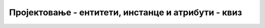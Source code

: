 Пројектовање - ентитети, инстанце и атрибути - квиз
===================================================

.. quizq::

    .. mchoice:: Pitanje_2.3.1
        :answer_a: ученик, родитељ, аутомобил, кућа, производ
        :answer_b: ученик, наставник, предмет, оцена, час 
        :answer_c: наставник, кувар, васпитач, писац, новинар
        :answer_d: наставник, рачунар, миш, микрофон, звучник
        :correct: b

        Неки од добрих ентитета за модел за базу података школе су:
		
.. quizq::

    .. mchoice:: Pitanje_2.3.2
        :answer_a: књига
        :answer_b: „На Дрини ћуприја“ 
        :answer_c: аутор
        :answer_d: издавачка кућа
        :correct: b

        Шта од наведеног није ентитет?
		
.. quizq::

    .. mchoice:: Pitanje_2.3.3
        :answer_a: мусака, сарма, хлеб
        :answer_b: маца, куца, папагај 
        :answer_c: бела, црна, сива
        :answer_d: Иво Андрић, Марко Видојковић, Момо Капор 
        :correct: d

        Шта су од наведеног инстанце ентитета AUTOR?
		
.. dragndrop:: Pitanje_2.3.4
        :feedback: Покушајте поново.
        :match_1: МУЗИЧКИ БЕНД ||| Metallica, Iron Maiden, Halloween
        :match_2: КЊИГА ||| „Канџе“, „На Дрини ћуприја“, „Ана Карењина“
        :match_3: ПРОИЗВОЂАЧ АУТОМОБИЛА  ||| Renault, Alfa Romeo, BMW

        Повежи ентитете и одговарајуће инстанце. 
		
.. dragndrop:: Pitanje_2.3.5
        :feedback: Покушајте поново.
        :match_1: АУТОР ||| име, презиме, година рођења, држава рођења
        :match_2: ПРОИЗВОЂАЧ АУТОМОБИЛА ||| ПИБ, матични број, назив, адреса, веб-сајт
        :match_3: ПАС||| име, раса, година рођења, пол 

        Повежи ентитет и одговарајуће атрибуте. 
	
.. quizq::

    .. mchoice:: Pitanje_2.3.6
        :answer_a: Да
        :answer_b: Не
        :correct: b

        Ентитет може да има више примарних јединствених идентификатора?
		
.. quizq::

    .. mchoice:: Pitanje_2.3.7
        :answer_a: број личне карте
        :answer_b: број пасоша
        :answer_c: презиме
        :answer_d: ЈМБГ 
        :correct: c

        Који од следећих атрибута не испуњава услов да су његове вредности јединствене за сваку инстанцу: